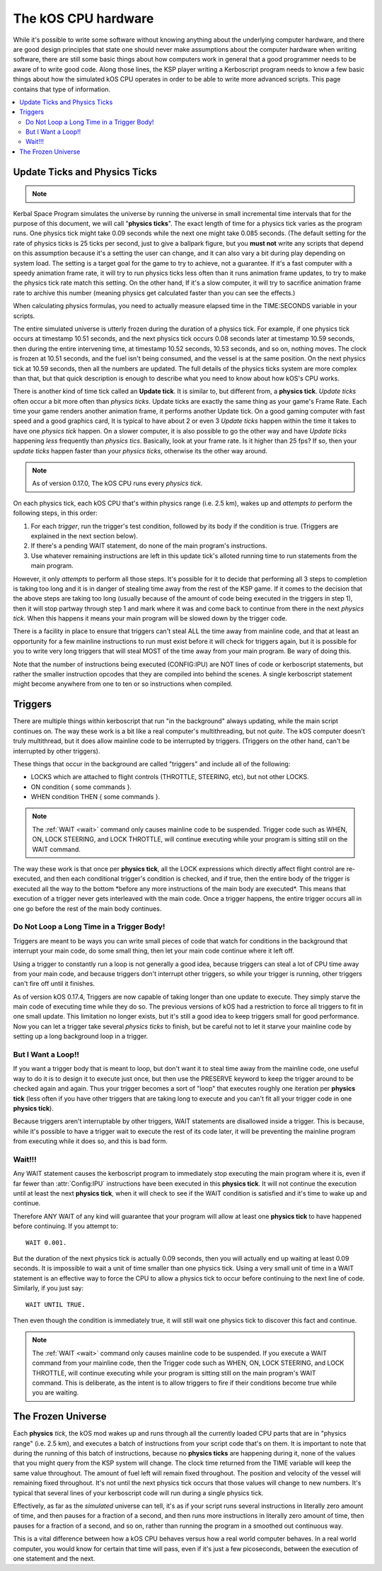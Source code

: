 .. _cpu hardware:

The kOS CPU hardware
====================

While it's possible to write some software without knowing anything
about the underlying computer hardware, and there are good design
principles that state one should never make assumptions about the
computer hardware when writing software, there are still some basic
things about how computers work in general that a good programmer
needs to be aware of to write good code. Along those lines, the KSP
player writing a Kerboscript program needs to know a few basic things
about how the simulated kOS CPU operates in order to be able to write
more advanced scripts. This page contains that type of information.

.. contents::
    :local:
    :depth: 2

.. _physics tick:

Update Ticks and Physics Ticks
------------------------------

.. note::
    .. versionadded:: 0.17
        Previous versions of kOS used to execute program code during the
	Update phase, rather than the more correct Physics Update phase.

Kerbal Space Program simulates the universe by running the universe in
small incremental time intervals that for the purpose of this
document, we will call "**physics ticks**". The exact length of time
for a physics tick varies as the program runs. One physics tick might
take 0.09 seconds while the next one might take 0.085 seconds. (The
default setting for the rate of physics ticks is 25 ticks per second,
just to give a ballpark figure, but you **must not** write any scripts
that depend on this assumption because it's a setting the user can
change, and it can also vary a bit during play depending on system
load. The setting is a target goal for the game to try to achieve, not
a guarantee. If it's a fast computer with a speedy animation frame
rate, it will try to run physics ticks less often than it runs
animation frame updates, to try to make the physics tick rate match
this setting. On the other hand, If it's a slow computer, it will try
to sacrifice animation frame rate to archive this number (meaning
physics get calculated faster than you can see the effects.)

When calculating physics formulas, you need to actually measure
elapsed time in the TIME:SECONDS variable in your scripts.

The entire simulated universe is utterly frozen during the duration of
a physics tick. For example, if one physics tick occurs at timestamp
10.51 seconds, and the next physics tick occurs 0.08 seconds later at
timestamp 10.59 seconds, then during the entire intervening time, at
timestamp 10.52 seconds, 10.53 seconds, and so on, nothing moves. The
clock is frozen at 10.51 seconds, and the fuel isn't being consumed,
and the vessel is at the same position. On the next physics tick at
10.59 seconds, then all the numbers are updated.  The full details of
the physics ticks system are more complex than that, but that quick
description is enough to describe what you need to know about how
kOS's CPU works.

There is another kind of time tick called an **Update tick**. It is
similar to, but different from, a **physics tick**. *Update ticks*
often occur a bit more often than *physics ticks*. Update ticks are
exactly the same thing as your game's Frame Rate. Each time your game
renders another animation frame, it performs another Update tick. On a
good gaming computer with fast speed and a good graphics card, It is
typical to have about 2 or even 3 *Update ticks* happen within the
time it takes to have one *physics tick* happen. On a slower computer,
it is also possible to go the other way and have *Update ticks*
happening *less* frequently than *physics tics*. Basically, look at
your frame rate. Is it higher than 25 fps? If so, then your *update
ticks* happen faster than your *physics ticks*, otherwise its the
other way around.

.. note::

    As of version 0.17.0, The kOS CPU runs every *physics tick*.

On each physics tick, each kOS CPU that's within physics range (i.e. 2.5 km),
wakes up and *attempts to* perform the following steps, in this order:

1. For each *trigger*, run the trigger's test condition, followed by its
   body if the condition is true. (Triggers are explained in the next
   section below).
2. If there's a pending WAIT statement, do none of the main program's 
   instructions.
3. Use whatever remaining instructions are left in this update tick's
   alloted running time to run statements from the main program.

However, it only *attempts* to perform all those steps.  It's possible
for it to decide that performing all 3 steps to completion is taking too
long and it is in danger of stealing time away from the rest of the KSP
game.  If it comes to the decision that the above steps are taking too
long (usually because of the amount of code being executed in the triggers
in step 1), then it will stop partway through step 1 and mark where it was
and come back to continue from there in the next *physics tick*.  When this
happens it means your main program will be slowed down by the trigger code.

There is a facility in place to ensure that triggers can't steal ALL the time
away from mainline code, and that at least an opportunity for a few mainline
instructions to run must exist before it will check for triggers again, but it
is possible for you to write very long triggers that will steal MOST of the
time away from your main program.  Be wary of doing this.

Note that the number of instructions being executed (CONFIG:IPU) are NOT lines of code or kerboscript statements, but rather the smaller instruction opcodes that they are compiled into behind the scenes. A single kerboscript statement might become anywhere from one to ten or so instructions when compiled.

Triggers
--------

There are multiple things within kerboscript that run "in the background"
always updating, while the main script continues on. The way these work is
a bit like a real computer's multithreading, but not *quite*.  The kOS
computer doesn't truly multithread, but it does allow mainline code to
be interrupted by triggers. (Triggers on the other hand, can't be
interrupted by other triggers).

These things that occur in the background are called "triggers" and
include all of the following:

-  LOCKS which are attached to flight controls (THROTTLE, STEERING,
   etc), but not other LOCKS.
-  ON condition { some commands }.
-  WHEN condition THEN { some commands }.

.. note::

    The :ref:`WAIT <wait>` command only causes mainline code
    to be suspended.  Trigger code such as WHEN, ON, LOCK STEERING,
    and LOCK THROTTLE, will continue executing while your program
    is sitting still on the WAIT command.


The way these work is that once per **physics tick**, all the LOCK
expressions which directly affect flight control are re-executed, and
then each conditional trigger's condition is checked, and if true,
then the entire body of the trigger is executed all the way to the
bottom \*before any more instructions of the main body are executed\*.
This means that execution of a trigger never gets interleaved with the
main code. Once a trigger happens, the entire trigger occurs all in one
go before the rest of the main body continues.

Do Not Loop a Long Time in a Trigger Body!
~~~~~~~~~~~~~~~~~~~~~~~~~~~~~~~~~~~~~~~~~~

Triggers are meant to be ways you can write small pieces of code that
watch for conditions in the background that interrupt your main code,
do some small thing, then let your main code continue where it left off.

Using a trigger to constantly run a loop is not generally a good idea,
because triggers can steal a lot of CPU time away from your main code,
and because triggers don't interrupt other triggers, so while your
trigger is running, other triggers can't fire off until it finishes.

As of version kOS 0.17.4, Triggers are now capable of taking longer than
one update to execute.  They simply starve the main code of executing 
time while they do so.  The previous versions of kOS had a restriction
to force all triggers to fit in one small update.  This limitation no
longer exists, but it's still a good idea to keep triggers small for good
performance.  Now you can let a trigger take several *physics ticks* to
finish, but be careful not to let it starve your mainline code by setting
up a long background loop in a trigger.


But I Want a Loop!!
~~~~~~~~~~~~~~~~~~~

If you want a trigger body that is meant to loop, but don't want it to
steal time away from the mainline code, one useful way to do it is to
design it to execute just once, but then use the PRESERVE keyword to
keep the trigger around to be checked again and again. Thus your trigger
becomes a sort of "loop" that executes roughly one iteration per
**physics tick** (less often if you have other triggers that are taking
long to execute and you can't fit all your trigger code in one **physics
tick**).

Because triggers aren't interruptable by other triggers, WAIT statements
are disallowed inside a trigger. This is because, while it's possible to
have a trigger wait to execute the rest of its code later, it will be
preventing the mainline program from executing while it does so, and this
is bad form.

Wait!!!
~~~~~~~

Any WAIT statement causes the kerboscript program to immediately stop executing the main program where it is, even if far fewer than :attr:`Config:IPU` instructions have been executed in this **physics tick**. It will not continue the execution until at least the next **physics tick**, when it will check to see if the WAIT condition is satisfied and it's time to wake up and continue.

Therefore ANY WAIT of any kind will guarantee that your program will allow at least one **physics tick** to have happened before continuing. If you attempt to::

    WAIT 0.001.

But the duration of the next physics tick is actually 0.09 seconds, then you will actually end up waiting at least 0.09 seconds. It is impossible to wait a unit of time smaller than one physics tick. Using a very small unit of time in a WAIT statement is an effective way to force the CPU to allow a physics tick to occur before continuing to the next line of code. Similarly, if you just say::

    WAIT UNTIL TRUE.

Then even though the condition is immediately true, it will still wait one physics tick to discover this fact and continue.

.. note::

    The :ref:`WAIT <wait>` command only causes mainline code
    to be suspended.  If you execute a WAIT command from
    your mainline code, then the Trigger code such as WHEN,
    ON, LOCK STEERING, and LOCK THROTTLE, will continue
    executing while your program is sitting still on the
    main program's WAIT command.  This is deliberate, as the
    intent is to allow triggers to fire if their conditions
    become true while you are waiting.


The Frozen Universe
-------------------

Each **physics** *tick*, the kOS mod wakes up and runs through all the currently loaded CPU parts that are in "physics range" (i.e. 2.5 km), and executes a batch of instructions from your script code that's on them. It is important to note that during the running of this batch of instructions, because no **physics ticks** are happening during it, none of the values that you might query from the KSP system will change. The clock time returned from the TIME variable will keep the same value throughout. The amount of fuel left will remain fixed throughout. The position and velocity of the vessel will remaining fixed throughout. It's not until the next physics tick occurs that those values will change to new numbers. It's typical that several lines of your kerboscript code will run during a single physics tick.

Effectively, as far as the *simulated* universe can tell, it's as if your script runs several instructions in literally zero amount of time, and then pauses for a fraction of a second, and then runs more instructions in literally zero amount of time, then pauses for a fraction of a second, and so on, rather than running the program in a smoothed out continuous way.

This is a vital difference between how a kOS CPU behaves versus how a real world computer behaves. In a real world computer, you would know for certain that time will pass, even if it's just a few picoseconds, between the execution of one statement and the next.

